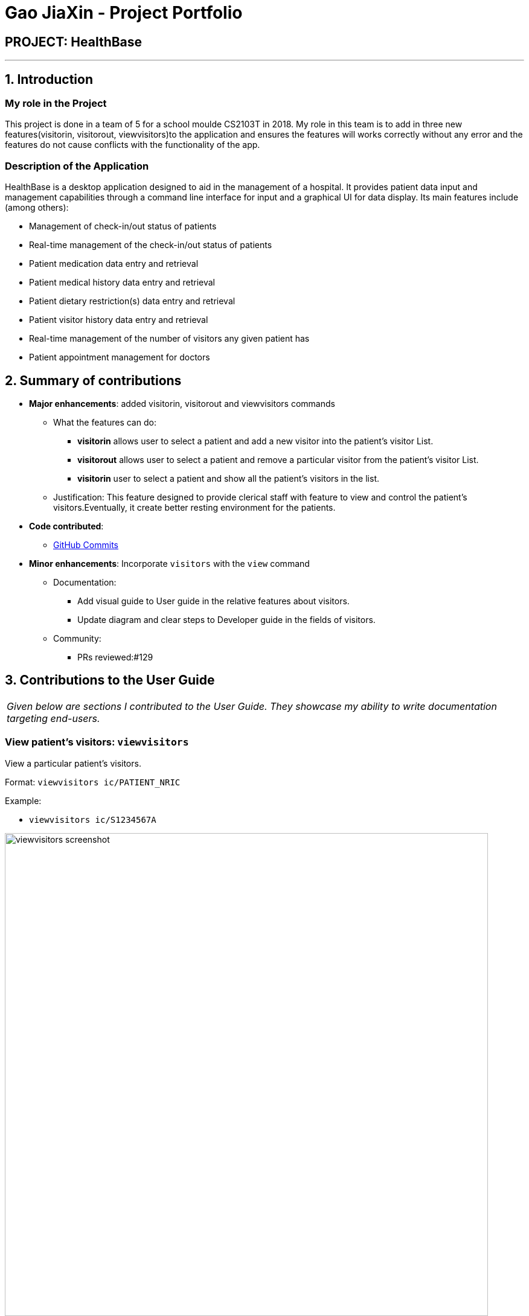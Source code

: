 = Gao JiaXin - Project Portfolio
:site-section: AboutUs
:imagesDir: ../images
:stylesDir: ../stylesheets

== PROJECT: HealthBase

---

== 1. Introduction

=== My role in the Project

This project is done in a team of 5 for a school moulde CS2103T in 2018. My role in this team is to add in three new features(visitorin, visitorout, viewvisitors)to the application and ensures the features will works correctly without any error and the features do not cause conflicts with the functionality of the app.

=== Description of the Application

HealthBase is a desktop application designed to aid in the management of a hospital. It provides patient data input and management capabilities through a command line interface for input and a graphical UI for data display. Its main features include (among others):

* Management of check-in/out status of patients
* Real-time management of the check-in/out status of patients
* Patient medication data entry and retrieval
* Patient medical history data entry and retrieval
* Patient dietary restriction(s) data entry and retrieval
* Patient visitor history data entry and retrieval
* Real-time management of the number of visitors any given patient has
* Patient appointment management for doctors

== 2. Summary of contributions

* *Major enhancements*: added visitorin, visitorout and viewvisitors commands
** What the features can do:
*** *visitorin* allows user to select a patient and add a new visitor into the patient's visitor List.
*** *visitorout* allows user to select a patient and remove a particular visitor from the patient's visitor List.
*** *visitorin* user to select a patient and show all the patient's visitors in the list.
** Justification: This feature designed to provide clerical staff with feature to view and control the patient's visitors.Eventually, it create better resting environment for the patients.

* *Code contributed*:
** https://github.com/CS2103-AY1819S1-W14-3/main/commits?author=GAOJIAXIN666[GitHub Commits]
* *Minor enhancements*: Incorporate `visitors` with the `view` command

** Documentation:
*** Add visual guide to User guide in the relative features about visitors.
*** Update diagram and clear steps to Developer guide in the fields of visitors.
** Community:
*** PRs reviewed:#129

== 3. Contributions to the User Guide


|===
|_Given below are sections I contributed to the User Guide. They showcase my ability to write documentation targeting end-users._
|===

=== View patient’s visitors: `viewvisitors`
View a particular patient’s visitors.

Format: `viewvisitors ic/PATIENT_NRIC`

Example:

* `viewvisitors ic/S1234567A`

image::viewvisitors_screenshot.png[width=800]

****
WARNING: If the NRIC does not match that of any checked in patient in the system, an error message will be displayed.
****

//tag::visitorin[]
=== Sign in patient’s visitors: `visitorin`
Sign in a visitor for a patient.

Format: `visitorin ic/PATIENT_NRIC v/VISITOR_NAME`

Example:

* `visitorin ic/S1234567A v/Amy`

image::visitorin_screenshot.png[width=800]

****
WARNING: If the NRIC does not match that of any checked in patient in the system, an error message will be displayed.
****

****
WARNING: User can't add visitor to a patient who has more than 5 visitors.
****
//end::visitorin[]

=== Sign out patient’s visitors: `visitorout`
Sign out a visitor for a patient.

Format: `visitorout ic/PATIENT_NRIC v/VISITOR_NAME`

Example:

* `visitorout ic/S1234567A v/Amy`

image::visitorout_screenshot.png[width=800]

****
WARNING: If the NRIC does not match that of any checked in patient in the system, an error message will be displayed.
****

****
WARNING: If the required visior in not in the patient's visitor list, an error message will be displayed.
****
== 3. Contributions to the Developer Guide

|===
|_Given below are sections I contributed to the Developer Guide. They showcase my ability to write technical documentation and the technical depth of my contributions to the project._
|===

=== Visitorin/Viewvisitors/Visitorout

==== Current implementation
There three commands related to manage patients' visitors. +

* The `visitorin` command allows user to add visitors into patient's visitorList. Every patient will has his/her own `VisitorList` and
the maximum number of visitors for a patient is 5 in order to provide patient's a comfortable resting environment. +

* The `viewvisitors` command allows user to view a patient's current visitors in his/her `VisitorList`. It displays all the visitors from the requested patient's
`visitorList` in order of entry. +

* The `visitorout` command allows user to remove a visitor from patient's `VisitorList`.

===== Classes associated
The three commands are executed mainly depends on the classes of `VisitorList` and `Visitor`. Each `Person` object contains a
`VisitorList`. The `visitorin` and `visitorout` commands are created to add/remove a `Visitor` in the required `Person` 's `VisitorList`.
The `viewvisitors` command display the `Person` 's `VisitorList`.

* `VisitorList`, a list of
** `Visitor` s

A more detailed description of the classes involved is as follows:

* `Visitor`
** This class encapsulates the given name of the visitor.
** `String` represent the visitor name.

* `VisitorList`
** Using `List` type of structure to store all the `Visitor` s stored for a particular patient

==== Commands Execution
To illustrate how the three commands work, examples are given below.

* `visitorin ic/S1234567A v/Jane`
** The command inputs are passed to an instance of the `LogicManager` class.
** `HealthBaseParser` parses the command word (`visitorin`) and executes `VisitorInCommandParser::parse`.
** `VisitorInCommandParser::parse` construct and a `Visitor` (Jane), `Nric` (S1234567A) of the patient provided by the user and then returns `VisitorinCommand` object.
Below shows the part of code:

----
public CommandResult execute(Model model, CommandHistory history) throws CommandException {
        requireNonNull(model);

        Person patientToUpdate = CommandUtil.getPatient(patientNric, model);

        if (patientToUpdate.getVisitorList().getSize() >= 5) {
            throw new CommandException(MESSAGE_FULL);
        }

        if (patientToUpdate.getVisitorList().contains(visitorName)) {
            throw new CommandException(MESSAGE_DUPLICATE_VISITORS);
        }

        Person updatedPatient = addVisitorForPatient(patientToUpdate, this.visitorName);

        model.updatePerson(patientToUpdate, updatedPatient);

        return new CommandResult(String.format(MESSAGE_SUCCESS, patientNric));
    }
----
** In `VisitorinCommand`, new `Visitor` object is created and added to a copy of the required `Person` object's `VisitorList`
*** The new `Person` object is updated to the model by `Model#updatePerson` method.
*** A new CommandResult object is returned and the execution ends.

Here is `visitorin` sequence diagram below(Figure 1):

.`visitorin` sequence diagram
image::VisitorinSequenceDiagram.png[width="800"]

* `viewvisitor ic/S1234567A`
** Similar to the `visitorin` command, `ViewvisitorsCommandParser::parse` the required patient's ic(S1234567A) and returns a `ViewvisitorsCommand` object
** `ViewvisitorsCommand` retrieves the person with the required patient's ic and construct a copy of selected patient's VisitorList for display
*** A new CommandResult object is returned and the execution ends.

Here is `viewvisitor` sequence diagram below(Figure 2):

.`viewvisitor` sequence diagram
image::ViewvisitorsSequenceDiagram.png[width="800"]

* `visitorout ic/S1234567A v/Jane`
** Similar to the `visitorin` command, `VisitoroutCommandParser::parse` construct and a `Visitor` (Jane), `Nric` (S1234567A) of the patient provided by the user and then returns `VisitoroutCommand` object.
Below shows the part of code:

----
public CommandResult execute(Model model, CommandHistory history) throws CommandException {
        requireNonNull(model);

        Person selectedPatient = CommandUtil.getPatient(patientNric, model);
        VisitorList patientVisitorList = selectedPatient.getVisitorList();

        if (patientVisitorList.getSize() == 0) {
            return new CommandResult(String.format(MESSAGE_NO_VISITORS, patientNric));
        }

        if (!patientVisitorList.contains(visitorName)) {
            return new CommandResult(String.format(MESSAGE_NO_REQUIRED_VISITOR, patientNric));
        }

        Person updatedPatient = removeVisitorForPatient(selectedPatient, this.visitorName);

        model.updatePerson(selectedPatient, updatedPatient);

        return new CommandResult(String.format(MESSAGE_SUCCESS, patientNric));
    }
----

** In `VisitoroutCommand`, new `Visitor` object is created and removed from the copy of the required `Person` object's `VisitorList`
*** The new `Person` object is updated to the model by `Model#updatePerson` method.
*** A new CommandResult object is returned and the execution ends.

Here is `visitorout` sequence diagram below(Figure 3):

.`visitorout` sequence diagram
image::VisitoroutSequenceDiagram.png[width="800"]

